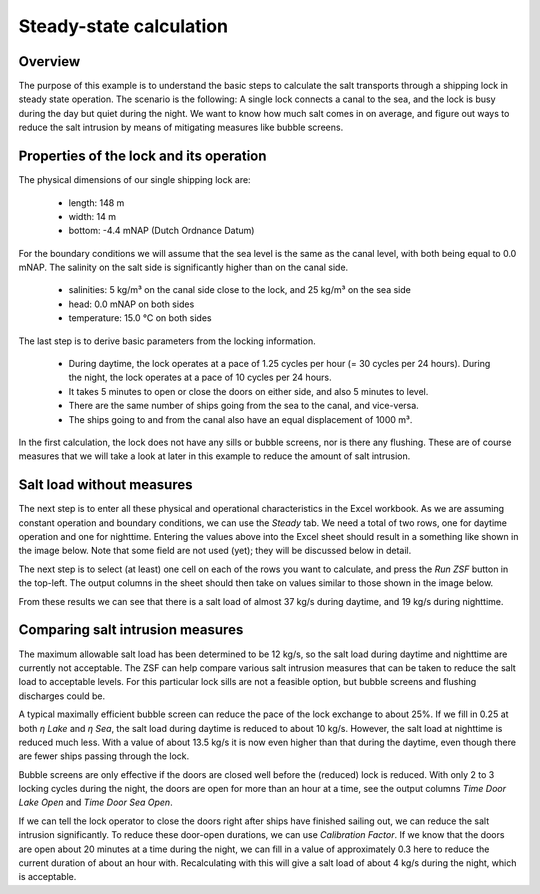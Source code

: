 Steady-state calculation
~~~~~~~~~~~~~~~~~~~~~~~~

.. image:: ../../images/delfzijl1.jpg

.. :href: https://beeldbank.rws.nl/MediaObject/Details/479988
.. https://beeldbank.rws.nl, Rijkswaterstaat / Harry van Reeken

Overview
--------

The purpose of this example is to understand the basic steps to calculate the salt transports through a shipping lock in steady state operation.
The scenario is the following: A single lock connects a canal to the sea, and the lock is busy during the day but quiet during the night.
We want to know how much salt comes in on average, and figure out ways to reduce the salt intrusion by means of mitigating measures like bubble screens.

Properties of the lock and its operation
----------------------------------------

The physical dimensions of our single shipping lock are:

    - length: 148 m
    - width: 14 m
    - bottom: -4.4 mNAP (Dutch Ordnance Datum)

For the boundary conditions we will assume that the sea level is the same as the canal level, with both being equal to 0.0 mNAP.
The salinity on the salt side is significantly higher than on the canal side.

    - salinities: 5 kg/m³ on the canal side close to the lock, and 25 kg/m³ on the sea side
    - head: 0.0 mNAP on both sides
    - temperature: 15.0 °C on both sides

The last step is to derive basic parameters from the locking information.

    - During daytime, the lock operates at a pace of 1.25 cycles per hour (= 30 cycles per 24 hours).
      During the night, the lock operates at a pace of 10 cycles per 24 hours.
    - It takes 5 minutes to open or close the doors on either side, and also 5 minutes to level.
    - There are the same number of ships going from the sea to the canal, and vice-versa.
    - The ships going to and from the canal also have an equal displacement of 1000 m³.

In the first calculation, the lock does not have any sills or bubble screens, nor is there any flushing.
These are of course measures that we will take a look at later in this example to reduce the amount of salt intrusion.

.. seealso::

    For an overview of these parameters, and more in-depth discussion on them, see :ref:`sec_c_api_input` and :ref:`sec_procdef`.

Salt load without measures
--------------------------

The next step is to enter all these physical and operational characteristics in the Excel workbook.
As we are assuming constant operation and boundary conditions, we can use the `Steady` tab.
We need a total of two rows, one for daytime operation and one for nighttime.
Entering the values above into the Excel sheet should result in a something like shown in the image below.
Note that some field are not used (yet); they will be discussed below in detail.

.. thumbnail:: ../../images/examples_excel_steady_input.png
    :width: 50%

The next step is to select (at least) one cell on each of the rows you want to calculate, and press the `Run ZSF` button in the top-left.
The output columns in the sheet should then take on values similar to those shown in the image below.

.. thumbnail:: ../../images/examples_excel_steady_output.png
    :width: 50%

From these results we can see that there is a salt load of almost 37 kg/s during daytime, and 19 kg/s during nighttime.

Comparing salt intrusion measures
---------------------------------

The maximum allowable salt load has been determined to be 12 kg/s, so the salt load during daytime and nighttime are currently not acceptable.
The ZSF can help compare various salt intrusion measures that can be taken to reduce the salt load to acceptable levels.
For this particular lock sills are not a feasible option, but bubble screens and flushing discharges could be.

A typical maximally efficient bubble screen can reduce the pace of the lock exchange to about 25%.
If we fill in 0.25 at both `η Lake` and `η Sea`, the salt load during daytime is reduced to about 10 kg/s.
However, the salt load at nighttime is reduced much less.
With a value of about 13.5 kg/s it is now even higher than that during the daytime, even though there are fewer ships passing through the lock.

.. thumbnail:: ../../images/examples_excel_steady_etacolumns.png
    :width: 50%

Bubble screens are only effective if the doors are closed well before the (reduced) lock is reduced.
With only 2 to 3 locking cycles during the night, the doors are open for more than an hour at a time, see the output columns `Time Door Lake Open` and `Time Door Sea Open`.

.. thumbnail:: ../../images/examples_excel_steady_timedoorcolumns.png
    :width: 50%

If we can tell the lock operator to close the doors right after ships have finished sailing out, we can reduce the salt intrusion significantly.
To reduce these door-open durations, we can use `Calibration Factor`.
If we know that the doors are open about 20 minutes at a time during the night, we can fill in a value of approximately 0.3 here to reduce the current duration of about an hour with.
Recalculating with this will give a salt load of about 4 kg/s during the night, which is acceptable.
